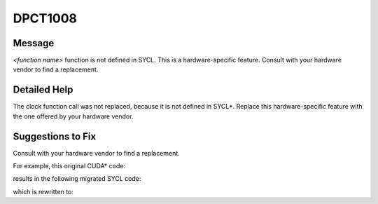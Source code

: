 .. _DPCT1008:

DPCT1008
========

Message
-------

.. _msg-1008-start:

*<function name>* function is not defined in SYCL. This is a hardware-specific feature.
Consult with your hardware vendor to find a replacement.

.. _msg-1008-end:

Detailed Help
-------------

The clock function call was not replaced, because it is not defined in SYCL\*.
Replace this hardware-specific feature with the one offered by your hardware
vendor.

Suggestions to Fix
------------------

Consult with your hardware vendor to find a replacement.

For example, this original CUDA\* code:

.. code-block:: cpp
   :linenos:

   __global__ void k(clock_t *timer) {
     int tid = threadIdx.x;
     if (tid == 0)
       timer[0] = clock();

     // workload

     __syncthreads();
     if (tid == 0)
       timer[1] = clock();
   }

   int main() {
     clock_t *dtimer = NULL;
     cudaMalloc((void **)&dtimer, sizeof(clock_t) * 2);
     clock_t timer[2];
     k<<<1, 128>>>(dtimer);
     cudaMemcpy(timer, dtimer, sizeof(clock_t) * 2, cudaMemcpyDeviceToHost);
     cudaFree(dtimer);
     long double time = timer[1] - timer[0];
     return 0;
   }

results in the following migrated SYCL code:

.. code-block:: cpp
   :linenos:

   #include <sycl/sycl.hpp>
   #include <dpct/dpct.hpp>
   #include <time.h>
   void k(clock_t *timer, sycl::nd_item<3> item_ct1) {
     int tid = item_ct1.get_local_id(2);
     if (tid == 0)
       /*
       DPCT1008:1: clock function is not defined in SYCL. This is a
       hardware-specific feature. Consult with your hardware vendor to find a
       replacement.
       */
       timer[0] = clock();// clock() is used to measure the kernel runtime
   
     // workload
   
     item_ct1.barrier();
     if (tid == 0)
       /*
   		DPCT1008:2: clock function is not defined in SYCL. This is a
   		hardware-specific feature. Consult with your hardware vendor to find a
        replacement.
       */
       timer[1] = clock();
   }
   
   int main() {
     dpct::device_ext &dev_ct1 = dpct::get_current_device();
     sycl::queue &q_ct1 = dev_ct1.default_queue();
     clock_t *dtimer = NULL;
     dtimer = sycl::malloc_device<clock_t>(2, q_ct1);
     clock_t timer[2];
     q_ct1.parallel_for(
         sycl::nd_range<3>(sycl::range<3>(1, 1, 128), sycl::range<3>(1, 1, 128)),
         [=](sycl::nd_item<3> item_ct1) {
           k(dtimer, item_ct1);
         });
     q_ct1.memcpy(timer, dtimer, sizeof(clock_t) * 2).wait();
     sycl::free(dtimer, q_ct1);
     long double time = timer[1] - timer[0];
     return 0;
   }

which is rewritten to:

.. code-block:: cpp
   :linenos:

   #define DPCT_PROFILING_ENABLED
   #include <sycl/sycl.hpp>
   #include <dpct/dpct.hpp>
   #include <time.h>
   void k(sycl::nd_item<3> item_ct1) {
     // workload
   }
   
   int main() {
     dpct::device_ext &dev_ct1 = dpct::get_current_device();
     sycl::queue &q_ct1 = dev_ct1.default_queue();
     dpct::event_ptr start;
     dpct::event_ptr end;
     start = new sycl::event();
     end = new sycl::event();
     *start = q_ct1.ext_oneapi_submit_barrier();
     q_ct1.parallel_for(
         sycl::nd_range<3>(sycl::range<3>(1, 1, 128), sycl::range<3>(1, 1, 128)),
         [=](sycl::nd_item<3> item_ct1) {
           k(item_ct1);
         });
     *end = q_ct1.ext_oneapi_submit_barrier();
     end->wait_and_throw();
     long double time =
         (end->get_profiling_info<sycl::info::event_profiling::command_end>() -
          start
              ->get_profiling_info<sycl::info::event_profiling::command_start>()) /
         1000000.0f;  return 0;
   }
   